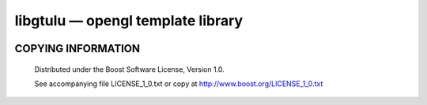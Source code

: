 ==================================
libgtulu — opengl template library
==================================
.. image:: https://secure.travis-ci.org/berenm/libgtulu.png?branch=master
    :alt: Build Status
    :target: https://travis-ci.org/berenm/libgtulu

.. image:: http://stillmaintained.com/berenm/libgtulu.png
    :alt: Still Maintained?
    :target: http://stillmaintained.com/berenm/libgtulu

COPYING INFORMATION
`````````````````````

 Distributed under the Boost Software License, Version 1.0.

 See accompanying file LICENSE_1_0.txt or copy at http://www.boost.org/LICENSE_1_0.txt
